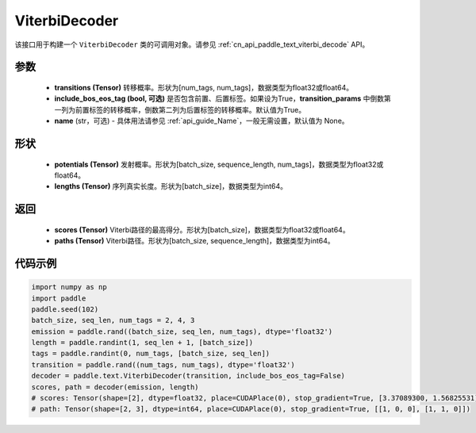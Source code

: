 .. _cn_api_paddle_text_ViterbiDecoder:

ViterbiDecoder
-------------------------------
.. py:class:: paddle.text.ViterbiDecoder(transitions, include_bos_eos_tag=True, name=None)

该接口用于构建一个 ``ViterbiDecoder`` 类的可调用对象。请参见 :ref:`cn_api_paddle_text_viterbi_decode` API。

参数
:::::::::
    - **transitions (Tensor)** 转移概率。形状为[num_tags, num_tags]，数据类型为float32或float64。
    - **include_bos_eos_tag (bool, 可选)** 是否包含前置、后置标签。如果设为True，**transition_params** 中倒数第一列为前置标签的转移概率，倒数第二列为后置标签的转移概率。默认值为True。
    - **name** (str，可选) - 具体用法请参见  :ref:`api_guide_Name`，一般无需设置，默认值为 None。

形状
:::::::::
    - **potentials (Tensor)** 发射概率。形状为[batch_size, sequence_length, num_tags]，数据类型为float32或float64。
    - **lengths (Tensor)** 序列真实长度。形状为[batch_size]，数据类型为int64。

返回
:::::::::
    - **scores (Tensor)** Viterbi路径的最高得分。形状为[batch_size]，数据类型为float32或float64。
    - **paths (Tensor)** Viterbi路径。形状为[batch_size, sequence_length]，数据类型为int64。

代码示例
:::::::::

.. code-block:: python

   import numpy as np
   import paddle
   paddle.seed(102)
   batch_size, seq_len, num_tags = 2, 4, 3
   emission = paddle.rand((batch_size, seq_len, num_tags), dtype='float32')
   length = paddle.randint(1, seq_len + 1, [batch_size])
   tags = paddle.randint(0, num_tags, [batch_size, seq_len])
   transition = paddle.rand((num_tags, num_tags), dtype='float32')
   decoder = paddle.text.ViterbiDecoder(transition, include_bos_eos_tag=False)
   scores, path = decoder(emission, length)
   # scores: Tensor(shape=[2], dtype=float32, place=CUDAPlace(0), stop_gradient=True, [3.37089300, 1.56825531])
   # path: Tensor(shape=[2, 3], dtype=int64, place=CUDAPlace(0), stop_gradient=True, [[1, 0, 0], [1, 1, 0]])
